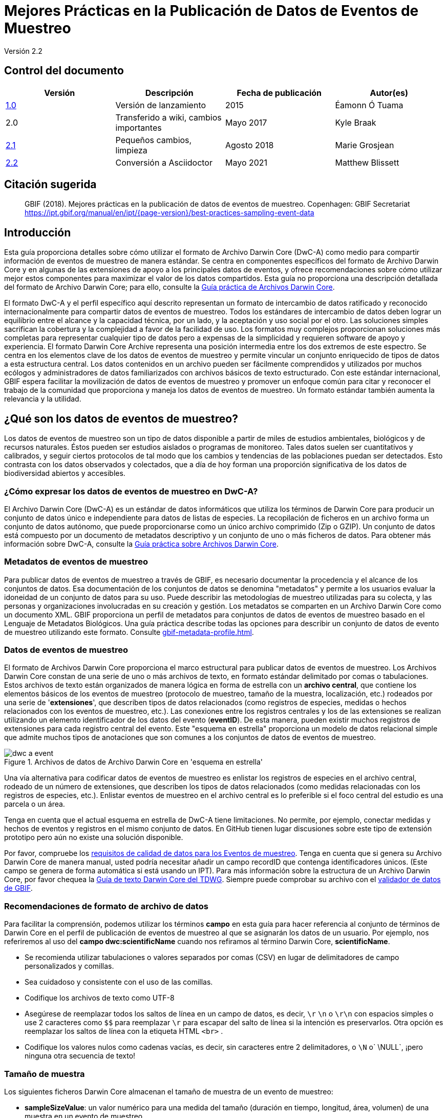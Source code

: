 = Mejores Prácticas en la Publicación de Datos de Eventos de Muestreo

Versión 2.2

== Control del documento

|===
| Versión | Descripción             | Fecha de publicación | Autor(es)

| https://links.gbif.org/ipt-sample-data-primer[1.0]   | Versión de lanzamiento         | 2015    | Éamonn Ó Tuama
| 2.0 | Transferido a wiki, cambios importantes | Mayo 2017   | Kyle Braak
| https://github.com/gbif/ipt/wiki/BestPracticesSamplingEventData[2.1] | Pequeños cambios, limpieza | Agosto 2018   | Marie Grosjean
| xref:best-practices-sampling-event-data.adoc[2.2] | Conversión a Asciidoctor | Mayo 2021 | Matthew Blissett
|===

== Citación sugerida

> GBIF (2018). Mejores prácticas en la publicación de datos de eventos de muestreo. Copenhagen: GBIF Secretariat https://ipt.gbif.org/manual/en/ipt/{page-version}/best-practices-sampling-event-data

== Introducción

Esta guía proporciona detalles sobre cómo utilizar el formato de Archivo Darwin Core (DwC-A) como medio para compartir información de eventos de muestreo de manera estándar. Se centra en componentes específicos del formato de Archivo Darwin Core y en algunas de las extensiones de apoyo a los principales datos de eventos, y ofrece recomendaciones sobre cómo utilizar mejor estos componentes para maximizar el valor de los datos compartidos. Esta guía no proporciona una descripción detallada del formato de Archivo Darwin Core; para ello, consulte la xref:darwin-core.adoc[Guía práctica de Archivos Darwin Core].

El formato DwC-A y el perfil específico aquí descrito representan un formato de intercambio de datos ratificado y reconocido internacionalmente para compartir datos de eventos de muestreo. Todos los estándares de intercambio de datos deben lograr un equilibrio entre el alcance y la capacidad técnica, por un lado, y la aceptación y uso social por el otro. Las soluciones simples sacrifican la cobertura y la complejidad a favor de la facilidad de uso. Los formatos muy complejos proporcionan soluciones más completas para representar cualquier tipo de datos pero a expensas de la simplicidad y requieren software de apoyo y experiencia. El formato Darwin Core Archive representa una posición intermedia entre los dos extremos de este espectro. Se centra en los elementos clave de los datos de eventos de muestreo y permite vincular un conjunto enriquecido de tipos de datos a esta estructura central. Los datos contenidos en un archivo pueden ser fácilmente comprendidos y utilizados por muchos ecólogos y administradores de datos familiarizados con archivos básicos de texto estructurado. Con este estándar internacional, GBIF espera facilitar la movilización de datos de eventos de muestreo y promover un enfoque común para citar y reconocer el trabajo de la comunidad que proporciona y maneja los datos de eventos de muestreo. Un formato estándar también aumenta la relevancia y la utilidad.

== ¿Qué son los datos de eventos de muestreo?

Los datos de eventos de muestreo son un tipo de datos disponible a partir de miles de estudios ambientales, biológicos y de recursos naturales. Éstos pueden ser estudios aislados o programas de monitoreo. Tales datos suelen ser cuantitativos y calibrados, y seguir ciertos protocolos de tal modo que los cambios y tendencias de las poblaciones puedan ser detectados. Esto contrasta con los datos observados y colectados, que a día de hoy forman una proporción significativa de los datos de biodiversidad abiertos y accesibles.

=== ¿Cómo expresar los datos de eventos de muestreo en DwC-A?

El Archivo Darwin Core (DwC-A) es un estándar de datos informáticos que utiliza los términos de Darwin Core para producir un conjunto de datos único e independiente para datos de listas de especies. La recopilación de ficheros en un archivo forma un conjunto de datos autónomo, que puede proporcionarse como un único archivo comprimido (Zip o GZIP). Un conjunto de datos está compuesto por un documento de metadatos descriptivo y un conjunto de uno o más ficheros de datos. Para obtener más información sobre DwC-A, consulte la xref:darwin-core.adoc[Guía práctica sobre Archivos Darwin Core].

=== Metadatos de eventos de muestreo

Para publicar datos de eventos de muestreo a través de GBIF, es necesario documentar la procedencia y el alcance de los conjuntos de datos. Esa documentación de los conjuntos de datos se denomina "metadatos" y permite a los usuarios evaluar la idoneidad de un conjunto de datos para su uso. Puede describir las metodologías de muestreo utilizadas para su colecta, y las personas y organizaciones involucradas en su creación y gestión. Los metadatos se comparten en un Archivo Darwin Core como un documento XML. GBIF proporciona un perfil de metadatos para conjuntos de datos de eventos de muestreo basado en el Lenguaje de Metadatos Biológicos. Una guía práctica describe todas las opciones para describir un conjunto de datos de evento de muestreo utilizando este formato. Consulte xref:gbif-metadata-profile.adoc[].

=== Datos de eventos de muestreo

El formato de Archivos Darwin Core proporciona el marco estructural para publicar datos de eventos de muestreo. Los Archivos Darwin Core constan de una serie de uno o más archivos de texto, en formato estándar delimitado por comas o tabulaciones. Estos archivos de texto están organizados de manera lógica en forma de estrella con un *archivo central*, que contiene los elementos básicos de los eventos de muestreo (protocolo de muestreo, tamaño de la muestra, localización, etc.) rodeados por una serie de '*extensiones*', que describen tipos de datos relacionados (como registros de especies, medidas o hechos relacionados con los eventos de muestreo, etc.). Las conexiones entre los registros centrales y los de las extensiones se realizan utilizando un elemento identificador de los datos del evento (*eventID*). De esta manera, pueden existir muchos registros de extensiones para cada registro central del evento. Este "esquema en estrella" proporciona un modelo de datos relacional simple que admite muchos tipos de anotaciones que son comunes a los conjuntos de datos de eventos de muestreo.

.Archivos de datos  de Archivo Darwin Core en  'esquema en estrella'
image::figures/dwc-a_event.png[]

Una vía alternativa para codificar datos de eventos de muestreo es enlistar los registros de especies en el archivo central, rodeado de un número de extensiones, que describen los tipos de datos relacionados (como medidas relacionadas con los registros de especies, etc.). Enlistar eventos de muestreo en el archivo central es lo preferible si el foco central del estudio es una parcela o un área.

Tenga en cuenta que el actual esquema en estrella de DwC-A tiene limitaciones. No permite, por ejemplo, conectar medidas y hechos de eventos y registros en el mismo conjunto de datos. En GitHub tienen lugar discusiones sobre este tipo de extensión prototipo pero aún no existe una solución disponible.

Por favor, compruebe los https://www.gbif.org/data-quality-requirements-sampling-events[requisitos de calidad de datos para los Eventos de muestreo]. Tenga en cuenta que si genera su Archivo Darwin Core de manera manual, usted podría necesitar añadir un campo recordID que contenga identificadores únicos. (Este campo se genera de forma automática si está usando un IPT). Para más información sobre la estructura de un Archivo Darwin Core, por favor chequea la https://dwc.tdwg.org/text/[Guía de texto Darwin Core del TDWG]. Siempre puede comprobar su archivo con el https://www.gbif.org/es/tools/data-validator[validador de datos de GBIF].

=== Recomendaciones de formato de archivo de datos

Para facilitar la comprensión, podemos utilizar los términos *campo* en esta guía para hacer referencia al conjunto de términos de Darwin Core en el perfil de publicación de eventos de muestreo al que se asignarán los datos de un usuario. Por ejemplo, nos referiremos al uso del *campo dwc:scientificName* cuando nos refiramos al término Darwin Core, *scientificName*.

* Se recomienda utilizar tabulaciones o valores separados por comas (CSV) en lugar de delimitadores de campo personalizados y comillas.
* Sea cuidadoso y consistente con el uso de las comillas.
* Codifique los archivos de texto como UTF-8
* Asegúrese de reemplazar todos los saltos de línea en un campo de datos, es decir, `\r` `\n` o `\r\n` con espacios simples o use 2 caracteres como `$$` para reemplazar `\r` para escapar del salto de línea si la intención es preservarlos. Otra opción es reemplazar los saltos de línea con la etiqueta HTML `<br>` .
* Codifique los valores nulos como cadenas vacías, es decir, sin caracteres entre 2 delimitadores, o `\N` o` \NULL`, ¡pero ninguna otra secuencia de texto!

=== Tamaño de muestra

Los siguientes ficheros Darwin Core almacenan el tamaño de muestra de un evento de muestreo:

* *sampleSizeValue*: un valor numérico para una medida del tamaño (duración en tiempo, longitud, área, volumen) de una muestra en un evento de muestreo.
* *sampleSizeUnit*: la unidad de medida del tamaño (duración en tiempo, longitud, área o volumen) de una muestra en un evento de muestreo.

El valor de sampleSizeValue es un número y debe tener su correspondiente sampleSizeUnit. El valor de sampleSizeUnit debe restringirse únicamente al uso de unidades del Sistema Internacional o a otras unidades aceptadas para su uso en el Sistema Internacional (ej.: minuto, hora, día, litro) de acuerdo al {latest-unit-of-measurement}[Vocabulario de Unidades de Medida]. Se proporcionan ejemplos a continuación en la tabla 1.

Puede representar un área de muestreo utilizando una forma WKT apropiada o una ubicación de punto de latitud / longitud. Si se hace correctamente, también se puede derivar el muestreo de la dirección en que se llevó a cabo. Por ejemplo, una línea de arrastre oceánica representada con una forma WKT LINESTRING permite determinar la dirección de la red de arrastre basándose en la notación estándar para escribir los puntos de inicio y finalización.

.sampleSizeValue y SampleSizeUnit deben usarse de manera conjunta, ej.: 3 metros cuadrados o 1 litro.
|===
| sampleSizeValue | sampleSizeUnit

| 2 | horas
| 3 | m2
| 17 | km
| 1 | litro
|===

=== Cantidad y abundancia

Los siguientes archivos Darwin Core también deben ser usados en pareja:

* *organismQuantity*: un valor numérico o de enumeración para la cantidad de organismos.
* *organismQuantityType*: el tipo de sistema de cuantificación usado para la cantidad de organismos.

La Tabla 2 enumera algunos valores como ejemplo. El valor de organismQuantity es un número o enumeración, ej.: “27” para un organismQuantityType “individuos”, “12,5” para un organismQuantityType “%biomasa”, o “r” para un organismQuantityType “BraunBlanquetScale”. El valor de organismQuantityType (ej.: la entidad que está siendo medida) debe ser extraído de un vocabulario controlado reducido con términos como “Individuos”, “%Biomasa”, “%Biovolumen”, “%Especies”, “%Covertura”, “BraunBlanquetScale”, “DominScale”. Ejemplos cuando se combinan con valores organismQuantity: “+” en DominScale; “5” en BraunBlanquetScale; “45” para %Biomasa.

.organismQuantity y organismQuantityType deben usarse de manera conjunta, ej.: un conteo de 14 individuos, o un valor de código "r" en la escala Braun Blanquet.
|===
| organismQuantity | organismQuantityType

| 14 | individuos
| r | BraunBlanquetScale
| 0,4 | %Especies
| 31 | %Biomasa
|===

=== Cómo identificar de forma única los eventos de muestreo

Cada evento se identifica de manera única utilizando dwc:eventID y ocasionalmente dwc:parentEventID. Aunque el tipo y formato del identificador es arbitrario, recomendamos que los publicadores seleccionen identificadores únicos globales y persistentes (GUID). En ausencia de GUID, los publicadores pueden rechazar el fieldNumber original. 

Asegúrese de reutilizar identificadores estables existentes y no cree un nuevo identificador para un evento cuando ya haya uno aceptado.

=== Cómo expresar la jerarquía de eventos

Los eventos de muestreo pueden estar relacionados entre sí (ej.: muestras anidadas) mediante un identificador parental común. Por ejemplo, varios sub-eventos de muestreo en una parcela de Whittaker cada uno con sus propios eventID (ej.: "A1:1", "A1:2") compartirían un parentEventID común (ej.: "A1") lo que les permite vincularse entre sí fácilmente (ver Tabla 4 y Figura 3).

Información más detallada sobre la naturaleza de la relación (ej.: parte de una serie de monitoreo) puede ser descrita en la sección de proyectos de los metadatos adjuntos.

También puede dirigirse a las siguientes xref:sampling-event-data.adoc#q-how-do-i-publish-a-hierarchy-of-events-recursive-data-type-using-parentEventID[FAQ].

=== Cómo expresar datos de ausencia

Diríjase a las siguientes xref:sampling-event-data.adoc#q-how-do-i-publish-absence-data[FAQ].

=== Cómo incluir multimedia complementaria

Puede elegir incluir medios complementarios para facilitar la interpretación de los datos. Por ejemplo, para datos de vegetación es útil incluir un enlace a la lámina de relevé original escaneada cuando se interpreten los datos.

Los ficheros asociados tienen que ser alojados en un servidor externo y enlazados la los registros a través de dwc:associatedMedia y dwc:associatedReferences. Estos ficheros pueden ser imágenes, textos o una combinación de ambos siempre que se especifique el tipo de formato. Las imágenes JPG, PNG, etc. serán visibles como miniaturas mientras que los PDFs aparecerán como enlaces clicables.

== Publicar datos de eventos de muestreo

=== Utilizar GUIDs como identificadores

Numerosos campos requieren el uso de identificadores únicos: dwc:occurrenceID, dwc:eventID, dwc:organismID y dwc:locationID.

Como se ha mencionado anteriormente, aunque no se obliga a utilizar un formato concreto, aconsejamos a los publicadores a utilizar Identificadores Únicos Globales (GUIDs, por sus siglas en inglés). Existen varios servicios online que pueden prorcionar tales identificadores. Por ejemplo, es posible utilizar http://www.geonames.org/ para encontrar (o incluso generar nuevos) identificadores para dwc:locationID, ej.: http://sws.geonames.org/10793757/ es un GUID para un lago en Groenlandia.

=== Proteger la ubicación de especies sensibles

Si su conjunto de datos contiene especies sensibles, existen varias formas de manejarlo:

* Elimine simplemente estas especies el conjunto de datos,
* Publicar las identificaciones de especies únicamente a nivel de Género,
* Publicar las especies sensibles/protegidas en un conjunto de datos separado,
* Publicar puntos no precisos para los datos sensibles en el conjunto de datos principal y publicar los detalles precisos en un conjunto de datos separado de acceso limitado, incluyendo todos los registros en ambos conjuntos de datos.

=== Conservar los datos originales

Aunque los datos y descripciones originales no son visibles en la web de GBIF.org, ellos se ponen al alcance de la comunidad a través de descargas. Cuando introduzca descripciones originales, asegúrese de vincularlas con el evento o registro original. Por ejemplo, el ID o código proporcionado en el evento original debe ser introducido en dwc:fieldNumber; el ID o código proporcionado en la observación del registro original debe ser introducido en dwc:recordNumber.

=== Publicar datos de proyectos como un conjunto de datos simple

Los datos producidos por un proyecto de muestreo grande deberían ser publicados, si es posible, como un único conjunto de datos. Si debe publicar múltiples conjuntos de datos, le animamos a vincularlos utilizando un identificador común de proyecto en los metadatos.

=== Republicar datos de presencia como datos de eventos de muestreo

Los eventos de muestreo proporcionan mejor documentación y mayor beneficio para la comunidad científica y los encargados de formular las políticas (https://www.gbif.org/sampling-event-data[leer más]). Recomendamos encarecidamente la re-publicación de los datos de registros biológicos como datos de eventos de muestro cuando sea posible.

Para hacerlo, debe crear un nuevo conjunto de datos de eventos de muestreo y enviar un correo electrónico al servicio de asistencia de GBIF (helpdesk@gbif.org). En este correo, debe proporcionar los GUIDs tanto del conjunto de datos de presencia como del nuevo conjunto de datos. Entonces, podremos vincular el primer conjunto de datos con el más reciente antes de des-indexarlo, evitando así las duplicación de registros y conservando las citas.

=== Modelizar monitoreos continuos de individuos vivos

Si su conjunto de datos contiene monitoreos continuos de individuos vivos, tales como datos de seguimiento de aves, puede utilizar dwc:organismID para almacenar el ID del individuo que está siendo monitoreado. Además de eso, debe representar cada individuo monitoreado como un evento único.


== Mejora continua de la calidad de los datos

=== Gestión de incidencias relacionadas con el conjunto de datos

Si fuera posible, recomendamos hacer seguimiento de todas las incidencias relacionadas con un conjunto de datos en cuestión utilizando un sistema de gestión de incidencias tales como el proporcionado por GitHub.

=== Compartir códigos y programas utilizados para producir o limpiar el conjunto de datos

Idealmente, los códigos y programas personalizados utilizados para transformar los datos deberían ser compartidos en GitHub. Otros publicadores podrán beneficiarse del acceso a estos códigos junto a instrucciones detalladas sobre cómo utilizarlos.

== Describir datos de eventos de muestreo en metadatos de conjuntos de datos

Los publicadores deberían documentar sus conjuntos de datos tanto como sea posible con especial enfásis en las metodologías de muestreo.

Además de https://www.gbif.org/data-quality-requirements-sampling-events[los requisitos obligatorios], los metadatos deberían incluir información sobre la extensión del estudio, los métodos de muestreo, el control de calidad y las limitaciones del estudio. Aunque la información sobre el trabajo de campo puede ser parte del contenido de los datos, se puede describir también en los metadatos la localización y condiciones del muestreo.

=== Vincular conjuntos de datos relacionados

Algunos conjuntos de datos pueden proceder del mismo proyecto de investigación o puede estar relacionado en ciertos contextos. La recomendación actual es vincularlos utilizando un identificador de proyectos.

=== Enumerar investigaciones relacionadas

Puede facilitar la interpretación de su conjunto de datos incluyendo enlaces a trabajos publicados relacionados tales como artículos científicos, notas de proyectos, tesis, etc., en las citas bibliográficas o en la sección de enlaces externos de los metadatos.

== Ejemplos

A continuación puede encontrar algunos ejemplos de típicos conjuntos de datos de eventos de muestreo. En cada caso, se proporcionan los campos clave para el evento central y las extensiones de registros. Para algunos ejemplos, las extensiones adicionales tales como Relevé y medidas-o-hechos también se han incluido.

=== Muestreo de invertebrados acuáticos

*Tabla (de Evento) central*

|===
| EventID | samplingProtocol | sampleSizeValue | sampleSizeUnit | eventDate | location | decimalLatitude | decimalLongitude
|===

*Tabla de Extensiones (de registros)*

|===
| EventID | scientificName | organismQuantity | organismQuantityType | ...

| C_1428 | _Baetis rhodani_ | 14 | individuals |
| C_1428 | _Ephemera danica_ | 15 | individuals |
| C_1428 | _Gyraulus albus_ | 2 | individuals |
| B_1538 | _Serratella ignita_ | 318 | individuals |
|===

*Explicación*

_Ephemera danica_ : Un total de 14 individuos de 1,25 metros cuadrados fueron obtenidos en este evento de muestreo. Los individuos derivados por m2 contabilizan como 11,2 (14/1,25).

=== Muestreo de invertebrados de agua salobre

*Tabla (de Evento) central*

|===
| EventID | samplingProtocol | sampleSizeValue | sampleSizeUnit | startDayOfYear | endDayOfYear | year | location | decimalLatitude | decimalLongitude | ...

| IA1 | hand operated van Veen grab | 0.04 | m^2 | 147 | 154 | 1995 | Gialova lagoon | 36.9564 | 21.6661 |
| IA3 | hand operated van Veen grab | 0.04 | m^2 | 147 | 154 | 1995 | Gialova lagoon | 36.9564 | 21.6661 |
|===

*Tabla de Extensiones (de registros)*

|===
| EventID | scientificName | organismQuantity | organismQuantityType | ...

| IA1 | _Abra ovata_ | 57 | individuals |
| IA3 | _Bittium reticulatum_ | 113 | individuals |
|===

*Tabla de extensión (Medida-o-Hecho)*

|===
| EventID | measurementType | measurementValue | measurementUnit | measurementRemarks | ...

| IA1 | Tmp (sed) | 21.5 | Degree C | temperature at the bottom surface | --
| IA1 | Rdx (sed)0 | 170 | mv | Eh value at the bottom surface (0cm) | --
|===

*Explicación*

*_Abra ovata_* : Un total de 57 individuos de 0,04 metros cuadrados fueron obtenidos en el evento de muestreo IA1.

Cada evento puede también tener medidas o hechos asociados a él, ej.: medidas ambientales como la temperatura de los sedimentos y el potencial redox (Eh).

=== Muestreo de Macrófitos

Tenga en cuenta que este ejemplo está basado en la versión anterior de la Base de Datos de Vegetación Holandesa (LVD) republicada como conjunto de datos de evento de muestreo. La extensión Relevé sufre cambios significativos respecto a la publicación del original. Para más información sobre LVD y los modelos de datos para datos de eventos de muestreo de vegetación ver: https://gbif.blogspot.com/2016/07/probably-turbovegs-best-kept-secret.html

|===
| EventID | samplingProtocol | sampleSizeValue | sampleSizeUnit | eventDate | location | decimalLatitude | decimalLongitude | ...

| 1001 | Braun Blanquet | 100 | m^2 | 09/08/2012 | Kinzig O3 Rothenbergen | 50.18689 | 9.100369 |
|===

*Tabla de Extensiones (de registros)*

|===
| EventID | scientificName | organismQuantity | organismQuantityType | ...

| 1001 | _Acer psuedoplatanus_ | r | BraunBlanquetScale |
|===

*Tabla de Extensión (Relevé)*

|===
| EventID | syntaxonCode | inclination | coverTotal | treesCover | coverShrubs | highTreeLayerHeight | highHerbLayerMeanHeight | mossesIdentified | ...

| 1001 | 843200 | 40 | 100 | 95 | 50 | 25 | 40 | Y | --
|===

*Explicación*

*_Acer psuedoplatanus_* : En los 200 m2 muestreados, la abundancia de especies fue reportada como "r" en la escala de Braun-Blanquet.

Las medidas adicionales de parcelas de vegetación tales como el tipo de comunidad vegetal (syntaxon) % de valores cubiertos que son típicos de conjuntos de datos de tipo TurboVeg son incluidos en una extensión Relevé (parcela-vegetación).

=== Muestreo de Lepidópteros I

*Tabla (de Evento) central*

|===
| EventID | samplingProtocol | sampleSizeValue | sampleSizeUnit | startDayOfYear | endDayOfYear | year | location | decimalLatitude | decimalLongitude | ...

| 2320 | Jalas-model light trap with 160W ML matt lamp | 16 | day | 164 | 180 | 1999 | Kungsmarken | 55.72 | 13.28 | ...
|===

*Tabla de Extensiones (de registros)*

|===
| EventID | scientificName | organismQuantity | organismQuantityType | ...

| 2320 | _Opisthograptis luteolata_ | 11 | individuals |
|===

*Explicación*

*_Opisthograptis luteolata_* : 11 individuos fueron observados en un período de muestreo de 16 días. El número derivado de individuos por días es de 0,68 (11/16).

=== Muestreo de Lepidópteros II

*Tabla (de Evento) central*

|===
| EventID | samplingProtocol | sampleSizeValue | sampleSizeUnit | eventDate | location | decimalLatitude | decimalLongitude | ...

| 1014-tr023m | Pollard walks | 250 | m^2 | 2012-10-11 | Ramat Hanadiv botanik garden | 32.553191 | 34.947492 |
| 1012-tr006-s5 | Pollard walks | 250 | m^2 | 2012-05-02 | Carmel Hurshan haarbaim | 32.75789805 | 35.02697333 |
|===

*Tabla de Extensiones (de registros)*

|===
| EventID | scientificName | organismQuantity | organismQuantityType | ...

|  1014-tr023m  | _Pieris  rapae_ | 1 | individuals |
| 1014-tr023-s5  | _Maniola  telmessia_ | 2 | individuals |
|===

*Tabla de Extensiones (Medidas-o-Hechos)*

|===
| EventID | measurementType | measurementValue | measurementUnit | measurementRemarks | ...

| 1014-tr023m | Temp | 20 | Degree C |  |
| 1014-tr023m | Wind speed | light | | |
| 1014-tr023m | Cloudiness | 0 | Level 1 of 8 |  |
| 1014-tr023m | AvgAltitude | 10 | m | Average altitude |
|===

*Explicación*

*_Pieras rapae_* : Un total de 1 individuo de 250 m2 fue obtenido en este evento de muestreo. Varias medidas ambientales (ej.: temperatura, velocidad del viento, nubosidad) son incluidas en una extensión de medidas-o-hechos.

=== Muestreo de peces de arrecife de coral

*Tabla (de Evento) central*

|===
| EventID | samplingProtocol | sampleSizeValue | sampleSizeUnit | eventDate | location | decimalLatitude | decimalLongitude | ...

| 506003329 | Reef Life Survey methods | 500 | m^2 | 2006-09-02 | Cocos Islands | 5.56187 | -87.04693 |
| 57003326 | Reef Life Survey methods | 500 | m^2 | 2006-12-11 | Panama Bight | 4.008553 | -81.605377 |
|===

*Tabla de Extensiones (de registros)*

|===
| EventID | scientificName | organismQuantity | organismQuantityType | ...

| 506003329 | Acanthurus nigricans | 42 | individuals |
| 506003329 | Acanthurus xanthopterus | 1 | individuals |
| 506003329 | Aulostomus chinensis | 4 | individuals |
| 506003329 | Axoclinus cocoensis | 1 | individuals |
|===

*Explicación*

*_Aulostomus chinensis_* : Un total de 4 individuos de 500 m2 son obtenidos en este evento de muestreo.

=== Muestras anidadas

.Varias sub-parcelas pueden estar relacionadas con el parentEventID como en este ejemplo de una parcela Whittaker que contiene 13 sub-parcelas (ver Figura 3 para el diseño de parcelas).
|===
| EventID | parentEventID | samplingProtocol | sampleSizeValue | sampleSizeUnit | eventDate | location | decimalLatitude | decimalLongitude | ...

| A1 |  | Modified Whittaker Plot | 1000 | m^2 | 1984-03-18 | Monarch | 55.72 | 13.28 |
| A1.1 | A1 |  | 100 | m^2 |  |  | | |
| A1.2 | A1 |  | 10 | m^2 |  |  | | |
| A1.3 | A1 |  | 10 | m^2 |  |  | | |
| A1.4 | A1 |  | 1 | m^2 |  |  | | |
| A1.5 | A1 |  | 1 | m^2 |  |  | | |
| A1.6 | A1 |  | 1 | m^2 |  |  | | |
| A1.7 | A1 |  | 1 | m^2 |  |  | | |
| A1.8 | A1 |  | 1 | m^2 |  |  | | |
| A1.9 | A1 |  | 1 | m^2 |  |  | | |
| A1.10 | A1 |  | 1 | m^2 |  |  | | |
| A1.11 | A1 |  | 1 | m^2 |  |  | | |
| A1.12 | A1 |  | 1 | m^2 |  |  | | |
| A1.13 | A1 |  | 1 | m^2 |  |  | | |
|===

.Un Esquema de una parcela Whittaker que contiene 13 sub-parcelas de área variable.
image::figures/whittaker_plot.png[]

=== Información adicional que también podría ser incluida o fue previamente incluida

Los elementos del Evento central son obtenidos principalmente del Evento de clases DwC, la Localización y el Contexto Geológico (Tabla 3). Los elementos de la extensión de registros de presencia son obtenidos de Registros de presencia, Taxón y Clases de Identificación. Por motivos de consistencia, la extensión de Registros de presencia incluye todos los términos encontrados en el núcleo de los Registros de presencia.Por ello, los términos Evento, Localización y Contexto Geológico también son enumerados en la extensión de Registros de presencia pero son redundantes. Tenga en cuenta que el IPT esconde términos redundantes por defecto al mapear a conveniencia del usuario.

.Colocación de los términos relacionados con la muestra en el Evento central y la extensión de Registros de presencia.
[cols="1h,1"]
|===
| Event Core
| eventID, parentEventID, samplingProtocol, sampleSizeValue, sampleSizeUnit, samplingTaxaRange, siteTreatment, siteID, layer

| Occurrence Extension
| eventID, organismQuantity, organismQuantityType, siteID+, layer+
|===

El símbolo "+" indica nuevos términos propuestos que no han sido ratificados.

=== Adiciones y notas planificadas para revisión:

xref:best-practices-sampling-event-planned-additions.adoc[]
